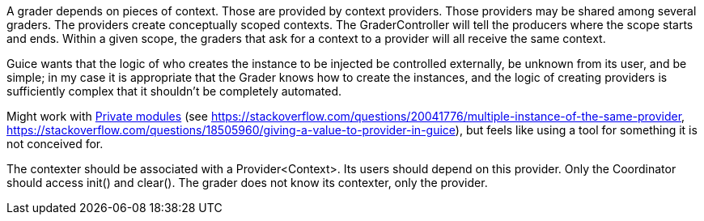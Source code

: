 A grader depends on pieces of context. Those are provided by context providers. Those providers may be shared among several graders. The providers create conceptually scoped contexts. The GraderController will tell the producers where the scope starts and ends. Within a given scope, the graders that ask for a context to a provider will all receive the same context.

Guice wants that the logic of who creates the instance to be injected be controlled externally, be unknown from its user, and be simple; in my case it is appropriate that the Grader knows how to create the instances, and the logic of creating providers is sufficiently complex that it shouldn’t be completely automated.

Might work with https://google.github.io/guice/api-docs/latest/javadoc/index.html?com/google/inject/PrivateModule.html[Private modules] (see https://stackoverflow.com/questions/20041776/multiple-instance-of-the-same-provider, https://stackoverflow.com/questions/18505960/giving-a-value-to-provider-in-guice), but feels like using a tool for something it is not conceived for. 

The contexter should be associated with a Provider<Context>. Its users should depend on this provider. Only the Coordinator should access init() and clear(). The grader does not know its contexter, only the provider.
